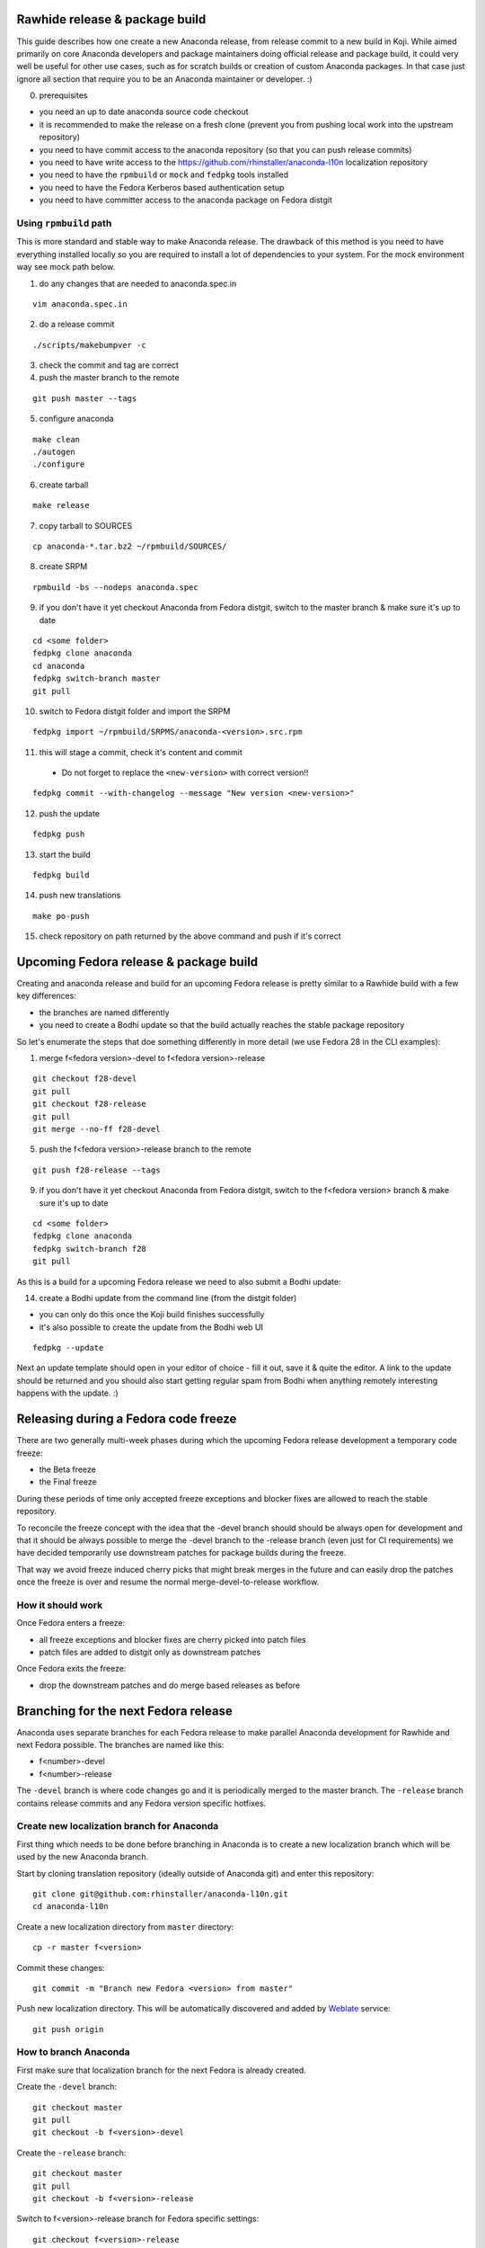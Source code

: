 Rawhide release & package build
===============================

This guide describes how one create a new Anaconda release, from release commit to a new build in Koji.
While aimed primarily on core Anaconda developers and package maintainers doing official release and package build,
it could very well be useful for other use cases, such as for scratch builds or creation of custom Anaconda packages.
In that case just ignore all section that require you to be an Anaconda maintainer or developer. :)

0. prerequisites

- you need an up to date anaconda source code checkout
- it is recommended to make the release on a fresh clone (prevent you from pushing local work into the upstream repository)
- you need to have commit access to the anaconda repository (so that you can push release commits)
- you need to have write access to the https://github.com/rhinstaller/anaconda-l10n localization repository
- you need to have the ``rpmbuild`` or ``mock`` and ``fedpkg`` tools installed
- you need to have the Fedora Kerberos based authentication setup
- you need to have committer access to the anaconda package on Fedora distgit

Using ``rpmbuild`` path
-----------------------
This is more standard and stable way to make Anaconda release. The drawback of this method is you need to have
everything installed locally so you are required to install a lot of dependencies to your system. For the mock
environment way see mock path below.


1. do any changes that are needed to anaconda.spec.in

::

   vim anaconda.spec.in

2. do a release commit

::

    ./scripts/makebumpver -c

3. check the commit and tag are correct

4. push the master branch to the remote

::

    git push master --tags

5. configure anaconda

::

    make clean
    ./autogen
    ./configure

6. create tarball

::

   make release

7. copy tarball to SOURCES

::

    cp anaconda-*.tar.bz2 ~/rpmbuild/SOURCES/

8. create SRPM

::

    rpmbuild -bs --nodeps anaconda.spec

9. if you don't have it yet checkout Anaconda from Fedora distgit, switch to the master branch & make sure it's up to date

::

    cd <some folder>
    fedpkg clone anaconda
    cd anaconda
    fedpkg switch-branch master
    git pull

10. switch to Fedora distgit folder and import the SRPM

::

    fedpkg import ~/rpmbuild/SRPMS/anaconda-<version>.src.rpm

11. this will stage a commit, check it's content and commit

 - Do not forget to replace the ``<new-version>`` with correct version!!

::

  fedpkg commit --with-changelog --message "New version <new-version>"

12. push the update

::

    fedpkg push

13. start the build

::

    fedpkg build

14. push new translations

::

    make po-push

15. check repository on path returned by the above command and push if it's correct


Upcoming Fedora release & package build
========================================

Creating and anaconda release and build for an upcoming Fedora release is pretty similar to a Rawhide build
with a few key differences:

- the branches are named differently
- you need to create a Bodhi update so that the build actually reaches the stable package repository

So let's enumerate the steps that doe something differently in more detail (we use Fedora 28 in the CLI examples):

1. merge f<fedora version>-devel to f<fedora version>-release

::

    git checkout f28-devel
    git pull
    git checkout f28-release
    git pull
    git merge --no-ff f28-devel


5. push the f<fedora version>-release branch to the remote

::

    git push f28-release --tags


9. if you don't have it yet checkout Anaconda from Fedora distgit, switch to the f<fedora version> branch & make sure it's up to date

::

    cd <some folder>
    fedpkg clone anaconda
    fedpkg switch-branch f28
    git pull


As this is a build for a upcoming Fedora release we need to also submit a Bodhi update:

14. create a Bodhi update from the command line (from the distgit folder)

- you can only do this once the Koji build finishes successfully
- it's also possible to create the update from the Bodhi web UI

::

    fedpkg --update

Next an update template should open in your editor of choice - fill it out, save it & quite the editor.
A link to the update should be returned and you should also start getting regular spam from Bodhi when
anything remotely interesting happens with the update. :)



Releasing during a Fedora code freeze
=====================================

There are two generally multi-week phases during which the upcoming Fedora release development a temporary code freeze:

- the Beta freeze
- the Final freeze

During these periods of time only accepted freeze exceptions and blocker fixes are allowed to reach the stable repository.

To reconcile the freeze concept with the idea that the -devel branch should should be always open for development and that
it should be always possible to merge the -devel branch to the -release branch (even just for CI requirements) we have
decided temporarily use downstream patches for package builds during the freeze.

That way we avoid freeze induced cherry picks that might break merges in the future and can easily drop the patches once
the freeze is over and resume the normal merge-devel-to-release workflow.

How it should work
------------------

Once Fedora enters a freeze:

- all freeze exceptions and blocker fixes are cherry picked into patch files
- patch files are added to distgit only as downstream patches

Once Fedora exits the freeze:

- drop the downstream patches and do merge based releases as before


Branching for the next Fedora release
=====================================

Anaconda uses separate branches for each Fedora release to make parallel Anaconda development for Rawhide and next Fedora possible.
The branches are named like this:

- f<number>-devel
- f<number>-release

The ``-devel`` branch is where code changes go and it is periodically merged to the master branch.
The ``-release`` branch contains release commits and any Fedora version specific hotfixes.

Create new localization branch for Anaconda
-------------------------------------------

First thing which needs to be done before branching in Anaconda is to create a new localization branch which will be used by the new Anaconda branch.

Start by cloning translation repository (ideally outside of Anaconda git) and enter this repository:

::

   git clone git@github.com:rhinstaller/anaconda-l10n.git
   cd anaconda-l10n

Create a new localization directory from ``master`` directory:

::

   cp -r master f<version>

Commit these changes:

::

   git commit -m "Branch new Fedora <version> from master"

Push new localization directory. This will be automatically discovered and added by
`Weblate <https://translate.fedoraproject.org/projects/anaconda/>`_ service:

::

   git push origin

How to branch Anaconda
----------------------

First make sure that localization branch for the next Fedora is already created.

Create the ``-devel`` branch:

::

    git checkout master
    git pull
    git checkout -b f<version>-devel

Create the ``-release`` branch:

::

    git checkout master
    git pull
    git checkout -b f<version>-release

Switch to f<version>-release branch for Fedora specific settings:

::

   git checkout f<version>-release

Edit branch specific settings. This have to be done on f<version>-release branch only:

::

   vim ./branch-config.mk

And change content to:

::

   GIT_BRANCH ?= f<version>-release
   L10N_DIR ?= f<version>


Then correct pykickstart version for the new Fedora release by changing all occurrences of
the DEVEL constant imported from pykickstart for the F<version> constant, for example:

::

    from pykickstart.version import DEVEL as VERSION

to

::

    from pykickstart.version import F29 as VERSION


Pykickstart generally does not do per Fedora version branches, so this needs to be done
in the Fedora version specific branch on Anaconda side.

Commit the result. The commit will become one of the few exclusive release branch commits,
as we can't let it be merged back to master via the devel branch for obvious reasons.


Check if everything is correctly set:

::

   make check-branching


If everything works correctly you can push the branches to the origin (``-u`` makes sure to setup tracking) :

::

    git push -u origin f<version>-devel
    git push -u origin f<version>-release


How to add release version for next Fedora
------------------------------------------

The current practise is to keep the Rawhide major & minor version from which the
given Anaconda was branched as-is and add a third version number (the release number
in the NVR nomenclature) and bump that when releasing a new Anaconda for the
upcoming Fedora release.

For example, for the F27 branching:

- the last Rawhide Anaconda release was 27.20
- so the first F27 Anaconda release will be 27.20.1, the next 27.20.2 and so on

First checkout the ``f<version>-release`` branch and merge ``f<version>-devel`` into it:

::

    git checkout f<version>-release
    git merge --no-ff f<version>-devel


Next add the third (release) version number:

::

    ./scripts/makebumpver -c --add-version-number

If everything looks fine (changelog, the version number & tag) push the changes to the origin:

::

    git push origin f<version>-release --tags

Then continue with the normal Upcoming Fedora Anaconda build process.

How to bump Rawhide Anaconda version
------------------------------------

- major version becomes major version ``+1``
- minor version is set to 1

For example, for the F27 branching:

- at the time of branching the Rawhide version was ``27.20``
- after the bump the version is ``28.1``


Do the major version bump and verify that the output looks correct:

::

    ./scripts/makebumpver -c --bump-major-version

You can run checks if branching is correctly handled by running:

::

   make check-branching

If everything looks fine (changelog, new major version & the tag) push the changes to the origin:

::

    git push origin master --tags

Then continue with the normal Rawhide Anaconda build process.
